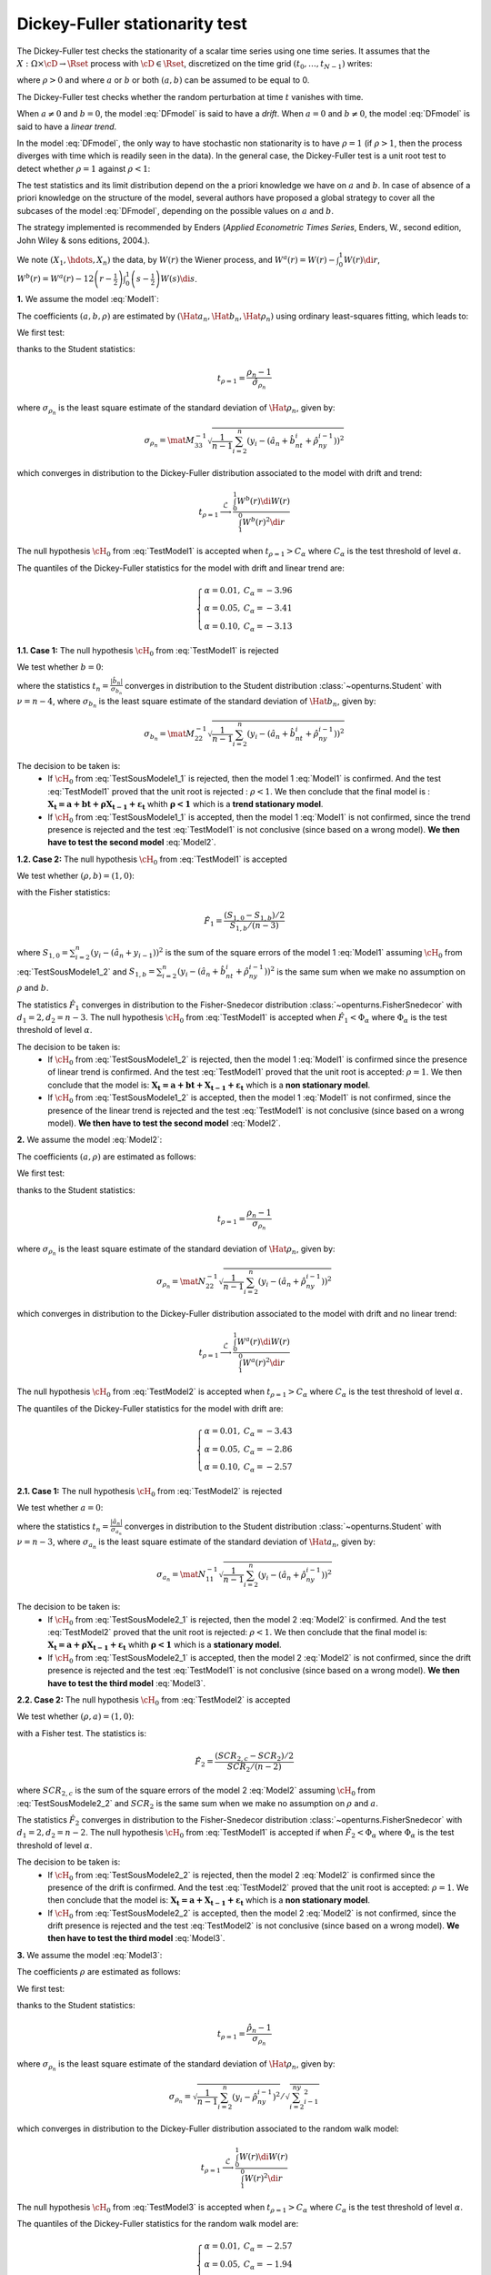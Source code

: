 Dickey-Fuller stationarity test
===============================

The Dickey-Fuller test checks the stationarity of a scalar time series using one time series. It assumes that the :math:`X: \Omega \times \cD \rightarrow \Rset` process with :math:`\cD \in \Rset`, discretized on the time grid :math:`(t_0, \dots, t_{N-1})` writes:

.. math::
    :label: DFmodel

    X_t = a + bt + \rho X_{t-1} + \varepsilon_{t}

where :math:`\rho > 0` and where :math:`a` or :math:`b` or both :math:`(a,b)` can be assumed to be equal to 0.

The Dickey-Fuller test checks whether the random perturbation at time :math:`t` vanishes with time.

When :math:`a \neq 0` and :math:`b=0`, the model :eq:`DFmodel` is said to have a *drift*. When :math:`a = 0` and :math:`b \neq 0`, the model :eq:`DFmodel` is said to have a *linear trend*.

In the model :eq:`DFmodel`, the only way to have stochastic non stationarity is to have :math:`\rho = 1` (if :math:`\rho > 1`, then the process diverges with time which is readily seen in the data). In the general case, the Dickey-Fuller test is a unit root test to detect whether :math:`\rho=1` against :math:`\rho < 1`:

The test statistics and its limit distribution depend on the a priori knowledge we have on :math:`a` and :math:`b`. In case of absence of a priori knowledge on the structure of the model, several authors have proposed a global strategy to cover all the subcases of the model :eq:`DFmodel`, depending on the possible values on :math:`a` and :math:`b`. 

The strategy implemented is recommended by Enders (*Applied Econometric Times Series*, Enders, W., second edition, John Wiley \& sons editions, 2004.).



We note :math:`(X_1, \hdots, X_n)` the data, by :math:`W(r)` the Wiener process, and :math:`W^{a}(r) = W(r) - \int_{0}^{1} W(r)\di{r}`, :math:`W^{b}(r) = W^{a}(r) - 12 \left(r - \frac{1}{2} \right) \int_{0}^{1} \left(s - \frac{1}{2} \right) W(s)\di{s}`.


**1.** We assume the model :eq:`Model1`:

.. math::
    :label: Model1

    \boldsymbol{X_t = a + bt + \rho X_{t-1} + \varepsilon_{t}}

The coefficients :math:`(a,b,\rho)` are estimated by :math:`(\Hat{a}_n, \Hat{b}_n, \Hat{\rho}_n)` using ordinary least-squares fitting, which leads to:

.. math::
    :label: Model1Estim

    \underbrace{\left(
       \begin{array}{lll}
         \displaystyle n-1 &\sum_{i=1}^n t_{i} &\sum_{i=2}^n y_{i-1}\\
         \displaystyle \sum_{i=1}^n t_{i} &\sum_{i=1}^n t_{i}^2 &\sum_{i=2}^n t_{i} y_{i-1}\\
         \displaystyle \sum_{i=2}^n y_{i-1}& \sum_{i=2}^n t_{i}y_{i-1} &\sum_{i=2}^n y_{i-1}^2
       \end{array}
       \right)}_{\mat{M}}
     \left(
       \begin{array}{c}
        \hat{a}_n\\
        \hat{b}_n\\
        \hat{\rho}_n
       \end{array}
     \right)=
     \left(
     \begin{array}{l}
       \displaystyle \sum_{i=1}^n y_{i} \\
       \displaystyle \sum_{i=1}^n t_{i} y_{i}\\
       \displaystyle \sum_{i=2}^n y_{i-1} y_{i}
     \end{array}
     \right)


We first test:

.. math::
    :label: TestModel1

    \left\{
    \begin{array}{lr}
      \cH_0: & \rho = 1 \\
      \cH_1: & \rho < 1
    \end{array}
    \right.

thanks to the Student statistics:

.. math::

    t_{\rho=1} = \frac{\rho_n-1}{\hat{\sigma}_{\rho_n}}

where :math:`\sigma_{\rho_n}` is the least square estimate of the standard deviation of :math:`\Hat{\rho}_n`, given by:

.. math::

    \sigma_{\rho_n}=\mat{M}^{-1}_{33}\sqrt{\frac{1}{n-1}\sum_{i=2}^n\left(y_{i}-(\hat{a}_n+\hat{b}_nt_i+\hat{\rho}_ny_{i-1})\right)^2}


which converges in distribution to the Dickey-Fuller distribution associated to the model with drift and trend:

.. math::

    t_{\rho = 1} \stackrel{\mathcal{L}}{\longrightarrow} \frac{\int_{0}^{1}W^{b}(r) \di{W(r)}}{\int_{1}^{0} W^{b}(r)^2 \di{r}}

The null hypothesis :math:`\cH_0` from :eq:`TestModel1` is accepted when :math:`t_{\rho=1} > C_{\alpha}` where :math:`C_{\alpha}` is the test threshold of level :math:`\alpha`.

The quantiles of the Dickey-Fuller statistics for the model with drift and linear trend are:

.. math::
    
    \left\{
    \begin{array}{ll}
        \alpha = 0.01, & C_{\alpha} = -3.96 \\
        \alpha = 0.05, & C_{\alpha} = -3.41 \\
        \alpha = 0.10, & C_{\alpha} = -3.13
    \end{array}
    \right.


**1.1. Case 1:** The null hypothesis :math:`\cH_0` from :eq:`TestModel1` is rejected

We test whether :math:`b=0`:

.. math::
    :label: TestSousModele1_1

    \left\{
    \begin{array}{lr}
      \cH_0: & b = 0 \\
      \cH_1: & b \neq 0
    \end{array}
    \right.

where the statistics :math:`t_n = \frac{|\hat{b}_n|}{\sigma_{b_n}}` converges in distribution to the Student distribution :class:`~openturns.Student` with :math:`\nu=n-4`, where :math:`\sigma_{b_n}` is the least square estimate of the standard deviation of :math:`\Hat{b}_n`, given by:

.. math::

    \sigma_{b_n}=\mat{M}^{-1}_{22}\sqrt{\frac{1}{n-1}\sum_{i=2}^n\left(y_{i}-(\hat{a}_n+\hat{b}_nt_i+\hat{\rho}_ny_{i-1})\right)^2}

The decision to be taken is:
    - If :math:`\cH_0` from :eq:`TestSousModele1_1` is rejected, then the model 1 :eq:`Model1` is confirmed. And the test :eq:`TestModel1` proved that the unit root is rejected : :math:`\rho < 1`. We then conclude that the final model is : :math:`\boldsymbol{X_t = a + bt + \rho X_{t-1} + \varepsilon_{t}}` whith :math:`\boldsymbol{\rho < 1}` which is a **trend stationary model**.

    - If :math:`\cH_0` from :eq:`TestSousModele1_1` is accepted, then the model 1 :eq:`Model1` is not confirmed, since the trend presence is rejected and the test :eq:`TestModel1` is not conclusive (since based on a wrong model). **We then have to test the second model** :eq:`Model2`.


**1.2. Case 2:** The null hypothesis :math:`\cH_0` from :eq:`TestModel1` is accepted

We test whether :math:`(\rho, b) = (1,0)`:

.. math::
    :label: TestSousModele1_2

    \left\{
    \begin{array}{lr}
      \cH_0: & (\rho, b) = (1,0) \\
      \cH_1: & (\rho, b) \neq (1,0)
    \end{array}
    \right.

with the Fisher statistics:

.. math::

    \displaystyle \hat{F}_1 = \frac{(S_{1,0} - S_{1,b})/2}{S_{1,b}/(n-3)}

where :math:`S_{1,0}=\sum_{i=2}^n\left(y_i-(\hat{a}_n+y_{i-1})\right)^2` is the sum of the square errors of the model 1 :eq:`Model1` assuming :math:`\cH_0` from :eq:`TestSousModele1_2` and :math:`S_{1,b}=\sum_{i=2}^n\left(y_i-(\hat{a}_n+\hat{b}_nt_i+\hat{\rho}_ny_{i-1})\right)^2` is the same sum when we make no assumption on :math:`\rho` and :math:`b`.

The statistics :math:`\hat{F}_1` converges in distribution to the Fisher-Snedecor distribution :class:`~openturns.FisherSnedecor` with :math:`d_1=2, d_2=n-3`. The null hypothesis :math:`\cH_0` from :eq:`TestModel1` is accepted when :math:`\hat{F}_1 < \Phi_{\alpha}` where :math:`\Phi_{\alpha}` is the test threshold of level :math:`\alpha`.

The decision to be taken is:
    - If :math:`\cH_0` from :eq:`TestSousModele1_2` is rejected, then the model 1 :eq:`Model1` is confirmed since the presence of linear trend is confirmed. And the test :eq:`TestModel1` proved that the unit root is accepted: :math:`\rho = 1`. We then conclude that the model is: :math:`\boldsymbol{X_t = a + bt + X_{t-1} + \varepsilon_{t}}` which is a **non stationary model**.
    
    - If :math:`\cH_0` from :eq:`TestSousModele1_2` is accepted, then the model 1 :eq:`Model1` is not confirmed, since the presence of the linear trend is rejected and the test :eq:`TestModel1` is not conclusive (since based on a wrong model). **We then have to test the second model** :eq:`Model2`.


**2.** We assume the model :eq:`Model2`:

.. math::
    :label: Model2

    \boldsymbol{X_t = a + \rho X_{t-1} + \varepsilon_{t}}


The coefficients :math:`(a,\rho)` are estimated as follows:

.. math::
    :label: Model2Estim

    \underbrace{\left(\begin{array}{lll}
       \displaystyle n-1 &\sum_{i=2}^n y_{i-1}\\
       \displaystyle \sum_{i=2}^n y_{i-1} &\sum_{i=2}^n y_{i-1}^2
                      \end{array}
     \right)}_{\mat{N}}
     \left(
      \begin{array}{c}
        \hat{a}_n\\
        \hat{\rho}_n
      \end{array}
     \right)=
     \left(
      \begin{array}{l}
        \displaystyle \sum_{i=1}^n y_{i} \\
        \displaystyle \sum_{i=2}^n y_{i-1} y_{i}
       \end{array}
     \right)
   

We first test:

.. math::
    :label: TestModel2

    \left\{
     \begin{array}{lr}
       \mathcal{H}_0: & \rho = 1 \\
       \mathcal{H}_1: & \rho < 1
     \end{array}
     \right.

thanks to the Student statistics:

.. math::

    t_{\rho=1} = \frac{\rho_n-1}{\sigma_{\rho_n}}

where :math:`\sigma_{\rho_n}` is the least square estimate of the standard deviation of :math:`\Hat{\rho}_n`, given by:

.. math::

    \sigma_{\rho_n}=\mat{N}^{-1}_{22}\sqrt{\frac{1}{n-1}\sum_{i=2}^n\left(y_{i}-(\hat{a}_n+\hat{\rho}_ny_{i-1})\right)^2}

which converges in distribution to the Dickey-Fuller distribution associated to the model with drift and no linear trend:

.. math::

    t_{\rho = 1} \stackrel{\mathcal{L}}{\longrightarrow} \frac{\int_{0}^{1}W^{a}(r) \di{W(r)}}{\int_{1}^{0} W^{a}(r)^2 \di{r}}

The null hypothesis :math:`\cH_0` from :eq:`TestModel2` is accepted when :math:`t_{\rho=1} > C_{\alpha}` where :math:`C_{\alpha}` is the test threshold of level :math:`\alpha`.

The quantiles of the Dickey-Fuller statistics for the model with drift are:

.. math::
    
    \left\{
    \begin{array}{ll}
        \alpha = 0.01, & C_{\alpha} = -3.43 \\
        \alpha = 0.05, & C_{\alpha} = -2.86 \\
        \alpha = 0.10, & C_{\alpha} = -2.57
    \end{array}
    \right.


**2.1. Case 1:** The null hypothesis :math:`\cH_0` from :eq:`TestModel2` is rejected

We test whether :math:`a=0`:

.. math::
    :label: TestSousModele2_1
    
    \left\{
    \begin{array}{lr}
      \mathcal{H}_0: & a = 0 \\
      \mathcal{H}_1: & a \neq 0
    \end{array}
    \right.

where the statistics :math:`t_n = \frac{|\hat{a}_n|}{\sigma_{a_n}}` converges in distribution to the Student distribution :class:`~openturns.Student` with :math:`\nu=n-3`, where :math:`\sigma_{a_n}` is the least square estimate of the standard deviation of :math:`\Hat{a}_n`, given by:

.. math::

    \sigma_{a_n}=\mat{N}^{-1}_{11}\sqrt{\frac{1}{n-1}\sum_{i=2}^n\left(y_{i}-(\hat{a}_n+\hat{\rho}_ny_{i-1})\right)^2}

The decision to be taken is:
    - If :math:`\cH_0` from :eq:`TestSousModele2_1` is rejected, then the model 2 :eq:`Model2` is confirmed. And the test :eq:`TestModel2` proved that the unit root is rejected: :math:`\rho < 1`. We then conclude that the final model is: :math:`\boldsymbol{X_t = a + \rho X_{t-1} + \varepsilon_{t}}` whith :math:`\boldsymbol{\rho < 1}` which is a **stationary model**.

    - If :math:`\cH_0` from :eq:`TestSousModele2_1` is accepted, then the model 2 :eq:`Model2` is not confirmed, since the drift presence is rejected and the test :eq:`TestModel1` is not conclusive (since based on a wrong model). **We then have to test the third model** :eq:`Model3`.


**2.2. Case 2:** The null hypothesis :math:`\cH_0` from :eq:`TestModel2` is accepted

We test whether :math:`(\rho, a) = (1,0)`:

.. math::
    :label: TestSousModele2_2

    \left\{
    \begin{array}{lr}
      \mathcal{H}_0: & (\rho, a) = (1,0) \\
      \mathcal{H}_1: & (\rho, a) \neq (1,0)
    \end{array}
    \right.

with a Fisher test. The statistics is:

.. math::

    \displaystyle \hat{F}_2 = \frac{(SCR_{2,c} - SCR_{2})/2}{SCR_{2}/(n-2)}

where :math:`SCR_{2,c}` is the sum of the square errors of the model 2 :eq:`Model2` assuming :math:`\cH_0` from :eq:`TestSousModele2_2` and :math:`SCR_{2}` is the same sum when we make no assumption on :math:`\rho` and :math:`a`.

The statistics :math:`\hat{F}_2` converges in distribution to the Fisher-Snedecor distribution :class:`~openturns.FisherSnedecor` with :math:`d_1=2, d_2=n-2`. The null hypothesis :math:`\cH_0` from :eq:`TestModel1` is accepted if when :math:`\hat{F}_2 < \Phi_{\alpha}` where :math:`\Phi_{\alpha}` is the test threshold of level :math:`\alpha`.

The decision to be taken is:
    - If :math:`\cH_0` from :eq:`TestSousModele2_2` is rejected, then the model 2 :eq:`Model2` is confirmed since the presence of the drift is confirmed. And the test :eq:`TestModel2` proved that the unit root is accepted: :math:`\rho =1`. We then conclude that the model is: :math:`\boldsymbol{X_t = a + X_{t-1} + \varepsilon_{t}}` which is a **non stationary model**.

    - If :math:`\cH_0` from :eq:`TestSousModele2_2` is accepted, then the model 2 :eq:`Model2` is not confirmed, since the drift presence is rejected and the test :eq:`TestModel2` is not conclusive (since based on a wrong model). **We then have to test the third model** :eq:`Model3`.



**3.** We assume the model :eq:`Model3`:

.. math::
    :label: Model3

    \boldsymbol{X_t = \rho X_{t-1} + \varepsilon_{t}}

The coefficients :math:`\rho` are estimated as follows:

.. math::
    :label: Model3Estim

    \hat{\rho}_n=\frac{\sum_{i=2}^ny_{i-1}y_i}{\sum_{i=2}^ny_{i-1}^2}

We first test:

.. math::
    :label: TestModel3
  
    \left\{
    \begin{array}{lr}
      \mathcal{H}_0: & \rho = 1 \\
      \mathcal{H}_1: & \rho < 1
    \end{array}
    \right.

thanks to the Student statistics:

.. math::

    t_{\rho=1} = \frac{\hat{\rho}_n-1}{\sigma_{\rho_n}}

where :math:`\sigma_{\rho_n}` is the least square estimate of the standard deviation of :math:`\Hat{\rho}_n`, given by:

.. math::

    \sigma_{\rho_n}=\sqrt{\frac{1}{n-1}\sum_{i=2}^n\left(y_{i}-\hat{\rho}_ny_{i-1}\right)^2}/\sqrt{\sum_{i=2}^ny_{i-1}^2}

which converges in distribution to the Dickey-Fuller distribution associated to the random walk model:

.. math::

    t_{\rho = 1} \stackrel{\mathcal{L}}{\longrightarrow} \frac{\int_{0}^{1}W(r) \di{W(r)}}{\int_{1}^{0} W(r)^2 \di{r}}

The null hypothesis :math:`\cH_0` from :eq:`TestModel3` is accepted when :math:`t_{\rho=1} > C_{\alpha}` where :math:`C_{\alpha}` is the test threshold of level :math:`\alpha`.

The quantiles of the Dickey-Fuller statistics for the random walk model are:

.. math::
    
    \left\{
    \begin{array}{ll}
        \alpha = 0.01, & C_{\alpha} = -2.57 \\
        \alpha = 0.05, & C_{\alpha} = -1.94 \\
        \alpha = 0.10, & C_{\alpha} = -1.62
    \end{array}
    \right.

The decision to be taken is:
    - If :math:`\cH_0` from :eq:`TestModel3` is rejected, we then conclude that the model is : :math:`\boldsymbol{X_t = \rho X_{t-1} + \varepsilon_{t}}` where :math:`\rho < 1` which is a **stationary model**.

    - If :math:`\cH_0` from :eq:`TestModel3` is accepted, we then conclude that the model is: :math:`\boldsymbol{X_t = X_{t-1} + \varepsilon_{t}}` which is a **non stationary model**.

.. topic:: API:

    - See :class:`~openturns.DickeyFullerTest`
